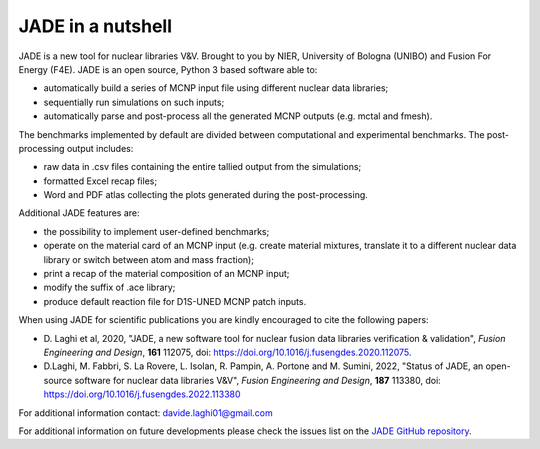 ##################
JADE in a nutshell
##################

.. image:: img/scheme.png
    :width: 600

JADE is a new tool for nuclear libraries V&V.
Brought to you by NIER, University of Bologna (UNIBO) and Fusion For Energy (F4E).
JADE is an open source, Python 3 based software able to:

* automatically build a series of MCNP input file using different nuclear
  data libraries;
* sequentially run simulations on such inputs;
* automatically parse and post-process all the generated MCNP outputs
  (e.g. mctal and fmesh).

The benchmarks implemented by default are divided between computational
and experimental benchmarks. The post-processing output includes:

* raw data in .csv files containing the entire tallied output from the
  simulations;
* formatted Excel recap files;
* Word and PDF atlas collecting the plots generated during the post-processing.

Additional JADE features are:

* the possibility to implement user-defined benchmarks;
* operate on the material card of an MCNP input (e.g. create material mixtures, 
  translate it to a different nuclear data library or switch between atom and
  mass fraction);
* print a recap of the material composition of an MCNP input;
* modify the suffix of .ace library;
* produce default reaction file for D1S-UNED MCNP patch inputs.

When using JADE for scientific publications you are kindly encouraged to cite the following papers:

* D. Laghi et al, 2020, "JADE, a new software tool for nuclear fusion data libraries verification & validation",
  *Fusion Engineering and Design*, **161** 112075, doi: https://doi.org/10.1016/j.fusengdes.2020.112075.
* D.Laghi, M. Fabbri, S. La Rovere, L. Isolan, R. Pampin, A. Portone and M. Sumini,
  2022, "Status of JADE, an open-source software for nuclear data libraries V&V",
  *Fusion Engineering and Design*, **187** 113380, doi: https://doi.org/10.1016/j.fusengdes.2022.113380

For additional information contact: davide.laghi01@gmail.com

For additional information on future developments please check the issues list on the
`JADE GitHub repository <https://github.com/dodu94/JADE/>`_.

.. seealso:: 
  * **MCNP**, Werner C.J., 2017, "MCNP User’S Manual Code", Los Alamos: LAUR-17-29981 (version 6.2).
  * **D1S-UNED**, P. Sauvan et al, 2020, "D1SUNED system for the determination of decay photon related quantities",
    *Fusion Eng. Des.*, **151** 111399.